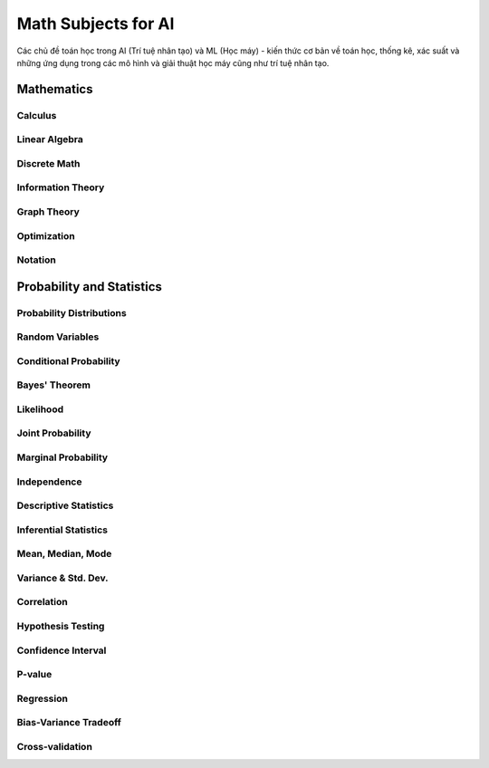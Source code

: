 .. AI-Learning-Journey 
.. Knowledge Hub
.. Math Subjects for AI

Math Subjects for AI
+++++++++++++++++++++
Các chủ đề toán học trong AI (Trí tuệ nhân tạo) và ML (Học máy) - kiến thức cơ bản về toán học, thống kê, xác suất và những ứng dụng trong các mô hình và giải thuật học máy cũng như trí tuệ nhân tạo.



Mathematics
===========

Calculus
--------

Linear Algebra
--------------

Discrete Math
-------------

Information Theory
------------------

Graph Theory
------------

Optimization
------------

Notation
--------

Probability and Statistics
==========================

Probability Distributions
-------------------------

Random Variables
----------------

Conditional Probability
-----------------------

Bayes' Theorem
--------------

Likelihood
----------

Joint Probability
-----------------

Marginal Probability
--------------------

Independence
------------

Descriptive Statistics
----------------------

Inferential Statistics
----------------------

Mean, Median, Mode
------------------

Variance & Std. Dev.
--------------------

Correlation
-----------

Hypothesis Testing
------------------

Confidence Interval
-------------------

P-value
-------

Regression
----------

Bias-Variance Tradeoff
----------------------

Cross-validation
----------------
